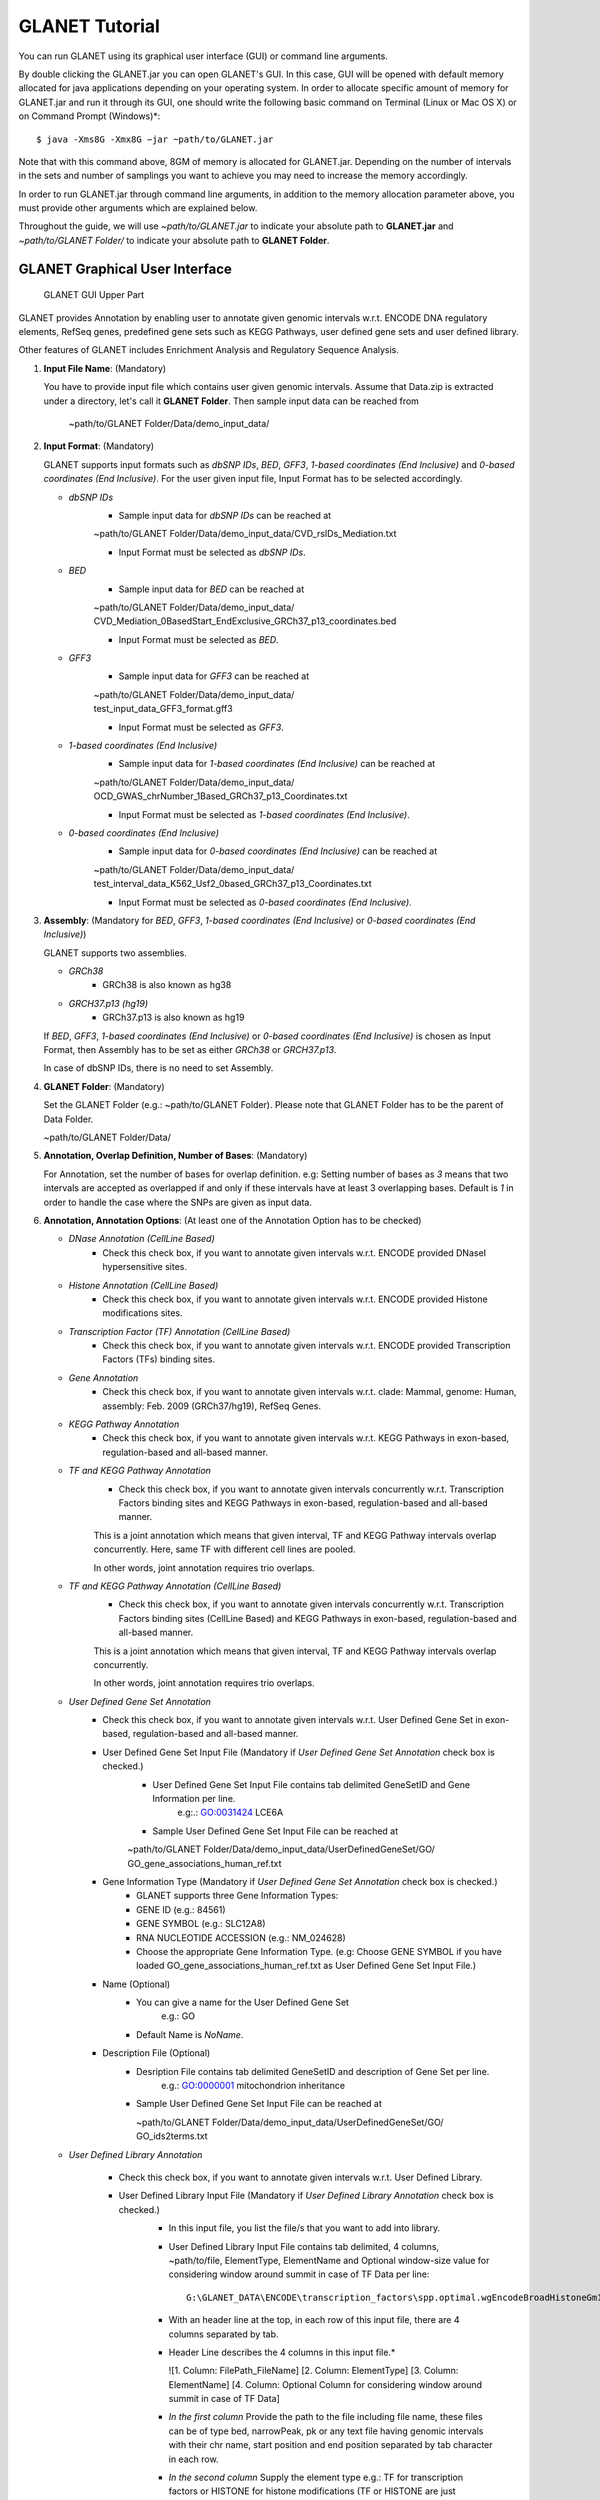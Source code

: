 ===============
GLANET Tutorial
===============

.. GLANET includes both graphical user interface (GUI) and command-line interface.
You can run GLANET using its graphical user interface (GUI) or command line arguments.

By double clicking the GLANET.jar you can open GLANET's GUI. In this case, GUI will be opened with default memory allocated for java applications depending on your operating system.
In order to allocate specific amount of memory for GLANET.jar and run it through its GUI, one should write the following basic command on Terminal (Linux or Mac OS X) or on Command Prompt (Windows)\*::

	$ java -Xms8G -Xmx8G −jar ~path/to/GLANET.jar

Note that with this command above, 8GM of memory is allocated for GLANET.jar. Depending on the number of intervals in the sets and number of samplings you want to achieve you may need to increase the memory accordingly.

In order to run GLANET.jar through command line arguments, in addition to the memory allocation parameter above, you must provide other arguments which are explained below.

Throughout the guide, we will use *~path/to/GLANET.jar* to indicate your absolute path to **GLANET.jar** and *~path/to/GLANET Folder/* to indicate your absolute path to **GLANET Folder**.

-------------------------------
GLANET Graphical User Interface
-------------------------------

.. figure:: ../images/GLANET_upper.png
   :alt: GLANET_GUI_UpperPart

   GLANET GUI Upper Part


GLANET provides Annotation by enabling user to annotate given genomic intervals w.r.t. ENCODE DNA regulatory elements, RefSeq genes,
predefined gene sets such as KEGG Pathways, user defined gene sets and user defined library.

Other features of GLANET includes Enrichment Analysis and Regulatory Sequence Analysis.

1)	**Input File Name**: (Mandatory)

	You have to provide input file which contains user given genomic intervals.
	Assume that Data.zip is extracted under a directory, let's call it **GLANET Folder**.
	Then sample input data can be reached from 

			   | ~path/to/GLANET Folder/Data/demo_input_data/

2)	**Input Format**: (Mandatory)

	GLANET supports input formats such as *dbSNP IDs*, *BED*, *GFF3*, *1-based coordinates (End Inclusive)* and *0-based coordinates (End Inclusive)*.
	For the user given input file, Input Format has to be selected accordingly.

	* *dbSNP IDs*
		-  Sample input data for *dbSNP IDs* can be reached at
		| ~path/to/GLANET Folder/Data/demo_input_data/CVD_rsIDs_Mediation.txt
		-  Input Format must be selected as *dbSNP IDs*.

	* *BED*
		-  Sample input data for *BED* can be reached at
		| ~path/to/GLANET Folder/Data/demo_input_data/
		| CVD_Mediation_0BasedStart_EndExclusive_GRCh37_p13_coordinates.bed
		-  Input Format must be selected as *BED*.

	* *GFF3*
		-  Sample input data for *GFF3* can be reached at
		| ~path/to/GLANET Folder/Data/demo_input_data/
		| test_input_data_GFF3_format.gff3
		-  Input Format must be selected as *GFF3*.

	* *1-based coordinates (End Inclusive)*
		-  Sample input data for *1-based coordinates (End Inclusive)* can be reached at
		| ~path/to/GLANET Folder/Data/demo_input_data/
		| OCD_GWAS_chrNumber_1Based_GRCh37_p13_Coordinates.txt
		-  Input Format must be selected as *1-based coordinates (End Inclusive)*.

	* *0-based coordinates (End Inclusive)*
		-  Sample input data for *0-based coordinates (End Inclusive)* can be reached at
		| ~path/to/GLANET Folder/Data/demo_input_data/
		| test_interval_data_K562_Usf2_0based_GRCh37_p13_Coordinates.txt
		-  Input Format must be selected as *0-based coordinates (End Inclusive)*.



3)	**Assembly**: (Mandatory for *BED*, *GFF3*, *1-based coordinates (End Inclusive)* or *0-based coordinates (End Inclusive)*)

	GLANET supports two assemblies.

	* *GRCh38*
		-  GRCh38 is also known as hg38
	* *GRCH37.p13 (hg19)*
		-  GRCh37.p13 is also known as hg19

	If *BED*, *GFF3*, *1-based coordinates (End Inclusive)* or *0-based coordinates (End Inclusive)* is chosen as Input Format, then Assembly has to be set as either *GRCh38* or *GRCH37.p13*.
	
	In case of dbSNP IDs, there is no need to set Assembly.

4)	**GLANET Folder**: (Mandatory)

	Set the GLANET Folder (e.g.:  ~path/to/GLANET Folder).
	Please note that GLANET Folder has to be the parent of Data Folder.

	| ~path/to/GLANET Folder/Data/

	
5)	**Annotation, Overlap Definition, Number of Bases**: (Mandatory)

	For Annotation, set the number of bases for overlap definition.
	e.g: Setting number of bases as *3* means that two intervals are accepted as overlapped if and only if these intervals have at least 3 overlapping bases.
	Default is *1* in order to handle the case where the SNPs are given as input data.

6) 	**Annotation, Annotation Options**: (At least one of the Annotation Option has to be checked)

	* *DNase Annotation (CellLine Based)*
		-  Check this check box, if you want to annotate given intervals w.r.t. ENCODE provided DNaseI hypersensitive sites.

	* *Histone Annotation (CellLine Based)*
		-  Check this check box, if you want to annotate given intervals w.r.t. ENCODE provided Histone modifications sites.

	* *Transcription Factor (TF) Annotation (CellLine Based)*
		-  Check this check box, if you want to annotate given intervals w.r.t. ENCODE provided Transcription Factors (TFs) binding sites.
		
	* *Gene Annotation* 
		-  Check this check box, if you want to annotate given intervals w.r.t. clade: Mammal, genome: Human, assembly: Feb. 2009 (GRCh37/hg19), RefSeq Genes.

	* *KEGG Pathway Annotation*
		-  Check this check box, if you want to annotate given intervals w.r.t. KEGG Pathways in exon-based, regulation-based and all-based manner.

	* *TF and KEGG Pathway Annotation*
		-  Check this check box, if you want to annotate given intervals concurrently w.r.t. Transcription Factors binding sites and KEGG Pathways in exon-based, regulation-based and all-based manner.
		This is a joint annotation which means that given interval, TF  and KEGG Pathway intervals overlap concurrently.
		Here, same TF with different cell lines are pooled.
		
		In other words, joint annotation requires trio overlaps.

	* *TF and KEGG Pathway Annotation (CellLine Based)*
		-  Check this check box, if you want to annotate given intervals concurrently w.r.t. Transcription Factors binding sites (CellLine Based) and KEGG Pathways in exon-based, regulation-based and all-based manner.
		This is a joint annotation which means that given interval, TF and KEGG Pathway intervals overlap concurrently.
	
		In other words, joint annotation requires trio overlaps.
		
	* *User Defined Gene Set Annotation*
		-  Check this check box, if you want to annotate given intervals w.r.t. User Defined Gene Set in exon-based, regulation-based and all-based manner.

		-  User Defined Gene Set Input File (Mandatory if *User Defined Gene Set Annotation* check box is checked.)
			-  User Defined Gene Set Input File contains tab delimited GeneSetID and Gene Information per line.
				| e.g:.: GO:0031424	LCE6A
				
			-  Sample User Defined Gene Set Input File can be reached at
			
			| ~path/to/GLANET Folder/Data/demo_input_data/UserDefinedGeneSet/GO/
			| GO_gene_associations_human_ref.txt

		-  Gene Information Type (Mandatory if *User Defined Gene Set Annotation* check box is checked.)
		   	-  GLANET supports three Gene Information Types:
		   	-  GENE ID (e.g.: 84561)
		   	-  GENE SYMBOL (e.g.: SLC12A8)
		   	-  RNA NUCLEOTIDE ACCESSION (e.g.: NM_024628)
			-  Choose the appropriate Gene Information Type. (e.g: Choose GENE SYMBOL if you have loaded GO_gene_associations_human_ref.txt as User Defined Gene Set Input File.)

		-  Name (Optional)
			-  You can give a name for the User Defined Gene Set
				| e.g.: GO
			-  Default Name is *NoName*.

		-  Description File (Optional)
			-  Desription File contains tab delimited GeneSetID and description of Gene Set per line.
				| e.g.: GO:0000001	mitochondrion inheritance
			
			-  Sample User Defined Gene Set Input File can be reached at
			
			   | ~path/to/GLANET Folder/Data/demo_input_data/UserDefinedGeneSet/GO/
			   | GO_ids2terms.txt


	* *User Defined Library Annotation*
	
		-  Check this check box, if you want to annotate given intervals w.r.t. User Defined Library.

		-  User Defined Library Input File (Mandatory if *User Defined Library Annotation* check box is checked.)
			-	In this input file, you list the file/s that you want to add into library. 
			- 	User Defined Library Input File contains tab delimited, 4 columns, ~path/to/file, ElementType, ElementName and Optional window-size value for considering window around summit in case of TF Data per line::

					G:\GLANET_DATA\ENCODE\transcription_factors\spp.optimal.wgEncodeBroadHistoneGm12878CtcfStdAlnRep0_VS_wgEncodeBroadHistoneGm12878ControlStdAlnRep0.narrowPeak	TF	CTCF_GM12878
			
			-	With an header line at the top, in each row of this input file, there are 4 columns separated by tab.
	
			-	Header Line describes the 4 columns in this input file.*
	
				|	![1. Column: FilePath_FileName]	[2. Column: ElementType]	[3. Column: ElementName]	[4. Column: Optional Column for considering window around summit in case of TF Data]

	
			-	*In the first column*
				Provide the path to the file including file name, these files can be of type bed, narrowPeak, pk or any text file having genomic intervals with their chr name, start position and end position separated by tab character in each row.
	
			-	*In the second column*
				Supply the element type e.g.: TF for transcription factors or HISTONE for histone modifications (TF or HISTONE are just examples, you name it),  
	
			-	*In the third column*
				Provide the specific name of this element in each file. Important point is that each file must consist of same element's genomic intervals. e.g.: CTCF_GM12878, H3K27ME3_GM12878.
	
			-	*In the fourth column*
				Provide this column for just considering window around summit in bps for narrowPeak files. Fourth column is optional.
			
			-	Sample User Defined Library Input File can be reached at
				
				| ~path/to/GLANET Folder/Data/demo_input_data/UserDefinedLibrary/
				| UserDefinedLibraryInputFile.txt
				
			-	The files referred in **UserDefinedLibraryInputFile.txt** are provided under
			
			   | ~path/to/GLANET Folder/Data/demo_input_data/UserDefinedLibrary/
			   | TranscriptionFactors/

			-	Please note that all the files that will be used in User Defined Library Annotation have to reside on your local machine.
			-	Sample files are provided under ~path/to/GLANET Folder/Data/demo_input_data/UserDefinedLibrary/TranscriptionFactors directory.
			-	Please update the absolute path of these files accordingly in UserDefinedLibraryInputFile.txt.
			-	Please change the **~path/to/file** column in **UserDefinedLibraryInputFile.txt** accordingly::

					G:\GLANET_DATA\ENCODE\transcription_factors\spp.optimal.wgEncodeBroadHistoneGm12878CtcfStdAlnRep0_VS_wgEncodeBroadHistoneGm12878ControlStdAlnRep0.narrowPeak	
				
				
		-  User Defined Library Data Format (Mandatory if *User Defined Library Annotation* check box is checked.)
		   Important point is that all the file/s listed in User Defined Library Input File must have same data format.
		   GLANET supports four Data Formats:
			
		   	-  0-based coordinates (End Exclusive)
		   	-  0-based coordinates (End Inclusive)
		   	-  1-based coordinates (End Exclusive)
		   	-  1-based coordinates (End Inclusive)
		   	
			Choose the appropriate the Data Format. 
			Choose 0-based coordinates (End Exclusive) if you have selected 

				| ~path/to/GLANET Folder/Data/demo_input_data/UserDefinedLibrary/
				| UserDefinedLibraryInputFile.txt

			as User Defined Library Input File.
			
			Choose 0-based coordinates (End Exclusive) for bed, narrowPeak and pk files.
			
.. figure:: ../images/GLANET_lower.png
   :alt: GLANET_GUI_LowerPart

   GLANET GUI Lower Part

7)	**Enrichment**: (Optional)

	* *Perform Enrichment*
		-  Check *Perform Enrichment* check box if you want to achieve Enrichment Analysis.
		   GLANET will accomplish Enrichment Analysis for the element types checked in Annotation Options.
        
		-  Perform Enrichment With Z-Scores (Default) 
		-  Perform Enrichment Without Z-Scores 
		 
		-  GLANET can be run with **with z-score** and **without z-score** modes. These two modes lead to different memory consumptions.
		-  When the **with z-score** calculation is requested, GLANET keeps test statistic calculated for each of the **B** random sampling and for each element **N** in the memory. 
		   Accumulation of test statistics is accomplished for each chromosome one at a time and therefore does not require  storing interval trees of all chromosomes in the memory concurrently.  
		   In this setting, memory consumption is **O(M + B*N)**, where **B** is the number of total samplings, **N** is the number of genomic elements being tested and **M** is the size of one interval tree constructed for each chromosome. 
		-  Running GLANET **without z-score** calculates the test statistic for each sampling and requires storing the interval trees for all chromosomes at the same time. 
		   Then, **without z-score** checks whether each sampling has test statistic greater than or equal to original (observed) test statistic. 
		   If yes, it increments the number of such samplings by one. As a result, although **without z-score** calculation increases memory consumption by requiring all of the interval trees for all chromosomes in memory at the same time, 
		   it decreases the memory consumption by not keeping test statistics for  each sampling for each element but just the number of samplings (that have test statistic greater than or equal to the original test statistic) per element. 
		   Thus, its memory consumption is proportional to **O(P+N)**, where **P** is the size of total number of interval trees. 
		-  This trade-off between running GLANET in **with z-score** mode or in **without z-score** mode can be solved by considering the number of total samplings **B** times number of elements **N** being analysed.  
		   When **B*N** is in hundreds of thousands, running GLANET with **with z-score** option could be too memory consuming; therefore, we recommend using **without z-score** option.		 
		
	* *Generate Random Data Mode*
		-  With GC and Mappability (default)
		-  Without GC and Mappability

	Choose the *Generate Random Data Mode* which can be either *With GC and Mappability* or *Without GC and Mappability*.
	Default is *With GC and Mappability*.

	* *Multiple Testing*
		-  Benjamini Hochberg FDR (Default)
		-  Bonferroni Correction

    Select the *Multiple Testing* procedure which can be either *Bonferroni Correction* or *Benjamini Hochberg FDR*.
	In fact, GLANET performs both of the Multiple Testing procedures but results are sorted w.r.t. the selected Multiple Testing procedure.
	Default is *Benjamini Hochberg FDR*.

	* *False Discovery Rate (FDR)*
		-  Default *False Discovery Rate (FDR)* is 0.05.

	* *Bonferroni Correction Significance Level*
		-  Default *Bonferroni Correction Significance Level* is 0.05.

	* *Number of Samplings*
		-  Choose the *number of samplings* among 5000, 10000, 50000 and 100000 choices.
		-  Start with smaller number of samplings, and increase number of samplings depending on your computer's performance.


	* *Number of samplings In Each Run*
		-  Choose the *number of samplings* in each run among 1000, 5000 and 10000 choices.
	e.g.: Do not forget that increasing the number of runs increases the GLANET execution time.
		-  	If your system performance is high in terms of CPU and RAM, prefer minimum number of runs.
		-  	You may have 10000 samplings, by achieving 10000 samplings in each run, which makes 10000/10000 = 1 run at total.
		-  	Or you may have 10000 samplings, by achieving 1000 samplings in each run, which makes 10000/1000 = 10 runs at total.

8)	**Regulatory Sequence Analysis**: (Optional)

		-  Please note that Regulatory Sequence Analysis is enabled if you have checked at least one of the following Annotation Options such as *TF*, *TF and KEGG Pathway* or *TF and KEGG Pathway (CellLine based)*.
		-  If you want to perform Regulatory Sequence Analysis, you must check the Regulatory Sequence Analysis using RSAT check box.
		-  	Regulatory Sequence Analysis requires *Annotation Output* drop down box selected as *Write Overlaps, Each One In Separate File (Element Based)* or *Write Overlaps, All In One File (Element Type Based)*.
		-  	Please notice that Regulatory Sequence Analysis is carried out for all of the annotated Transcription Factors.
		-  	Regulatory Sequence Analysis makes use of RSAT web services.

9)	**Job Name**: (Optional)

		-  	Please give a job name, then a directory named with this job name will be created under **~path/to/GLANET Folder/Output/JobName/**
		-  	Choose shorter job name so that all the sub folders to be created under **~path/to/GLANET Folder/Output/JobName/** directory will not exceed the allowable length.
		-  	Default is Job Name is  *NoName*.
	
**Log File**:
	
	GLANET run from GUI (by double clicking the GLANET.jar) will be logged in a log file. Log file will be saved under the same directory where the GLANET.jar resides.


--------------------------------------------------------
GLANET Command-Line Interface and Command-Line Arguments
--------------------------------------------------------

In the following table, command-line arguments and their prerequisite arguments, if any, are specified. 
A command-line argument is required if and only if its precondition argument(s) is specified.
You must set at most one parameter per argument. 
For example, if you set both -f0 and -fbed parameters for *Input File Format* argument, then the program will terminate by giving an error message. 
Details of the command-line arguments with sample runs are specified below. 
Note that parameter "-c" indicates that GLANET will run in command-line mode, not with GUI.

+-------------------------+---------------+-------------------+--------------+----------------------+
| Description             | Parameter     | Optional/Required | Precondition | Default Parameter    |
+=========================+===============+===================+==============+======================+
| Command-line            | `-c`_         |  Optional         | None         | None                 |
+-------------------------+---------------+-------------------+--------------+----------------------+
| Input File Name         | `-i`_         |  Required         | `-c`_        | None ("path/to/file")|
+-------------------------+---------------+-------------------+--------------+----------------------+
| Assembly                | `-grch37`_    |  Required         | `-c`_        | `-grch37`_           |
|                         +---------------+                   |              |                      |
|                         | `-grch38`_    |                   |              |                      |
+-------------------------+---------------+-------------------+--------------+----------------------+
| GLANET Folder           | `-g`_         |  Required         | `-c`_        | None ("path/to/file")|
+-------------------------+---------------+-------------------+--------------+----------------------+
| Output Folder           | `-o`_         |  Optional         | `-c`_        | GlanetFolder/Output/ |
+-------------------------+---------------+-------------------+--------------+----------------------+
| Input File Format       | `-f1`_        |  Required         | `-c`_        | `-fbed`_             |
|                         +---------------+                   |              |                      |
|                         | `-f0`_        |                   |              |                      |
|                         +---------------+                   |              |                      |
|                         | `-fbed`_      |                   |              |                      |
|                         +---------------+                   |              |                      |
|                         | `-fgff`_      |                   |              |                      |
|                         +---------------+                   |              |                      |
|                         | `-fdbsnp`_    |                   |              |                      |
+-------------------------+---------------+-------------------+--------------+----------------------+
| Association Measure     | `-noob`_      |  Required         | `-c`_        | `-noob`_             |
| Type                    +---------------+-------------------+--------------+----------------------+
|                         | `-eoo`_       |  Required         | `-c`_        | `-noob`_             |
+-------------------------+---------------+-------------------+--------------+----------------------+
| Number of Bases         | `-nb`_        |  Required         | `-eoo`_      | 1 (Integer)          |
+-------------------------+---------------+-------------------+--------------+----------------------+
| Annotation              | `-dnase`_     |  Optional         | `-c`_        | None                 |
|                         +---------------+-------------------+--------------+----------------------+
|                         | `-histone`_   |  Optional         | `-c`_        | None                 |
|                         +---------------+-------------------+--------------+----------------------+
|                         | `-tf`_        |  Optional         | `-c`_        | None                 |
|                         +---------------+-------------------+--------------+----------------------+
|                         | `-gene`_      |  Optional         | `-c`_        | None                 |
|                         +---------------+-------------------+--------------+----------------------+
|                         | `-kegg`_      |  Optional         | `-c`_        | None                 |
|                         +---------------+-------------------+--------------+----------------------+
|                         | `-tfkegg`_    |  Optional         | `-c`_        | None                 |
|                         +---------------+-------------------+--------------+----------------------+
|                         | `-tfcellkegg`_|  Optional         | `-c`_        | None                 |
|                         +---------------+-------------------+--------------+----------------------+
|                         | `-udgs`_      |  Optional         | `-c`_        | None                 |
|                         +---------------+-------------------+--------------+----------------------+
|                         | `-udl`_       |  Optional         | `-c`_        | None                 |
|                         +---------------+-------------------+--------------+----------------------+
|                         | `-udgsinput`_ |  Required         | `-udgs`_     | None ("path/to/file")|
|                         +---------------+-------------------+--------------+----------------------+
|                         | `-geneid`_    |  Required         | `-udgs`_     | `-genesym`_          |
|                         +---------------+                   |              |                      |
|                         | `-genesym`_   |                   |              |                      |
|                         +---------------+                   |              |                      |
|                         | `-generna`_   |                   |              |                      |
|                         +---------------+-------------------+--------------+----------------------+
|                         | `-udgsname`_  |  Optional         | `-udgs`_     | "NoName" (String)    |
|                         +---------------+-------------------+--------------+----------------------+
|                         | `-udgsdfile`_ |  Optional         | `-udgs`_     | None ("path/to/file")|
|                         +---------------+-------------------+--------------+----------------------+
|                         | `-udlinput`_  |  Required         | `-udl`_      | None ("path/to/file")|
|                         +---------------+-------------------+--------------+----------------------+
|                         | `-udldf0exc`_ |  Required         | `-udl`_      | `-udldf0exc`_        |
|                         +---------------+                   |              |                      |
|                         | `-udldf0inc`_ |                   |              |                      |
|                         +---------------+                   |              |                      |
|                         | `-udldf1exc`_ |                   |              |                      |
|                         +---------------+                   |              |                      |
|                         | `-udldf1inc`_ |                   |              |                      |
|                         +---------------+-------------------+--------------+----------------------+
|                         | `-aos`_       |  Required         | `-c`_        | `-aos`_              |
|                         +---------------+                   |              |                      |
|                         | `-aoo`_       |                   |              |                      |
|                         +---------------+                   |              |                      |
|                         | `-aon`_       |                   |              |                      |
+-------------------------+---------------+-------------------+--------------+----------------------+
| Enrichment              | `-e`_         |  Optional         |`-dnase`_ or  | None                 |
|                         |               |                   +--------------+                      |
|                         |               |                   |`-tf`_ or     |                      |
|                         |               |                   +--------------+                      |
|                         |               |                   |`-histone`_ or|                      |
|                         |               |                   +--------------+                      |
|                         |               |                   |`-gene`_ or   |                      |
|                         |               |                   +--------------+                      |
|                         |               |                   |`-kegg`_ or   |                      |
|                         |               |                   +--------------+                      |
|                         |               |                   |`-tfkegg`_ or |                      |
|                         |               |                   +--------------+                      |
|                         |               |                   |`-udgs`_ or   |                      |
|                         |               |                   +--------------+                      |
|                         |               |                   |`-udl`_ or    |                      |
|                         |               |                   +--------------+                      |
|                         |               |                   |`-tfcellkegg`_|                      |
|                         +---------------+-------------------+--------------+----------------------+
|                         | `-wzs`_       |  Required         | `-e`_        | `-wzs`_              |
|                         +---------------+                   |              |                      |
|                         | `-wozs`_      |                   |              |                      |
|                         +---------------+-------------------+--------------+----------------------+
|                         | `-wgcm`_      |  Required         | `-e`_        | `-wgcm`_             |
|                         +---------------+                   |              |                      |
|                         | `-wogcm`_     |                   |              |                      |
|                         +---------------+-------------------+--------------+----------------------+
|                         | `-wif`_       |  Required         | `-e`_        | `-woif`_             |
|                         +---------------+                   |              |                      |
|                         | `-woif`_      |                   |              |                      |
|                         +---------------+-------------------+--------------+----------------------+
|                         | `-bh`_        |  Required         | `-e`_        | `-bh`_               |
|                         +---------------+                   |              |                      |
|                         | `-bonf`_      |                   |              |                      |
|                         +---------------+-------------------+--------------+----------------------+
|                         | `-fdr`_       |  Required         | `-e`_        | 0.05 (Float)         |
|                         +---------------+-------------------+--------------+----------------------+
|                         | `-sl`_        |  Required         | `-e`_        | 0.05 (Float)         |
|                         +---------------+-------------------+--------------+----------------------+
|                         | `-s`_         |  Required         | `-e`_        | 10000 (Integer)      |
|                         +---------------+-------------------+--------------+----------------------+
|                         | `-se`_        |  Required         | `-e`_        | 5000 (Integer)       |
+-------------------------+---------------+-------------------+--------------+----------------------+
| RSA                     | `-rsa`_       |  Optional         |`-tf`_ or     | None                 |
|                         |               |                   +--------------+                      |
|                         |               |                   |`-tfkegg`_ or |                      |
|                         |               |                   +--------------+                      |
|                         |               |                   |`-tfcellkegg`_|                      |
+-------------------------+---------------+-------------------+--------------+----------------------+
| Job Name                | `-j`_         |  Optional         | `-c`_        | "NoName" (String)    |
+-------------------------+---------------+-------------------+--------------+----------------------+
| Number of Threads       | `-t`_         |  Optional         | `-c`_        | 80% of all processors|
+-------------------------+---------------+-------------------+--------------+----------------------+
| Log File                | `-l`_         |  Optional         |              | `-nl`_               |
|                         +---------------+                   |              |                      |
|                         | `-nl`_        |                   |              |                      |
+-------------------------+---------------+-------------------+--------------+----------------------+


------------------------------------
Command-Line Parameters Descriptions
------------------------------------

There are several parameters that are either required or optional to make GLANET run in Terminal or in Command Prompt. 
Whether a parameter is required or not will be specified as we describe it. 
The order of parameters is not fixed. One may set the parameters in any order. 
Some parameters may require some other parameters to be set as preconditions, which will also be indicated. 
You can see the preconditions of a parameter as shown in `GLANET Command-Line Interface and Command-Line Arguments`_

-c
^^

To enable GLANET to run in Terminal or Command Prompt, it must be indicated with :option:`-c` option. If there is no such option specified, program will run with its graphical user interface.

-i
^^

**Required** if :option:`-c` is set. Absolute input file location must be specified just after :option:`-i` option.

.. Unless the correct path location is specified after :option:`-i`, the program may run unexpectedly. You are responsible to indicate the correct path to the input file.

-grch37
^^^^^^^

**Required** if :option:`-c` is set. This option specifies assembly of input data as GRCh37.p13. If you do not set anything, :option:`-grch37` is set as default.

-grch38
^^^^^^^

**Required** if :option:`-c` is set. This option specifies assembly of the input data as GRCh38. If you do not set anything, :option:`-grch37` is set as default.

-g
^^

**Required** if :option:`-c` is set. Glanet folder location must be specified just after writing :option:`-g`.
Do not forget that GLANET folder must have the Data folder as its sub folder.

-o
^^

Specifies the output folder where the results will be written under. The folder location must be specified after :option:`-o`. If the folder does not exists, GLANET creates one.

-f1
^^^

**Required** if :option:`-c` is set. One of the input data format options ( :option:`-f1`, :option:`-f0`, :option:`-fbed`, :option:`-fgff`, :option:`-fdbsnp`) must be specified. 
This option specifies that input file contains 1-based coordinates (End Inclusive) per line.

-f0
^^^

**Required** if :option:`-c` is set. This option specifies that input file contains 0-based coordinates (End Inclusive) per line. See also `-f1`_.

-fbed
^^^^^

**Required** if :option:`-c` is set. This option specifies that input file format is BED. See also `-f1`_.

-fgff
^^^^^

**Required** if :option:`-c` is set. This option specifies that input file format is GFF3. See also `-f1`_.

-fdbsnp
^^^^^^^

**Required** if :option:`-c` is set. This option specifies that input file contains dbSNP IDs per line. See also `-f1`_.

-noob
^^^^^
**Required** if :option:`-c` is set. This option specifies that association measure type is Number of Overlapping Bases, it can be 0 or more. See also `-eoo`_.

-eoo
^^^^
**Required** if :option:`-c` is set. This option specifies that association measure type is Existence of Overlap, it is either 0 or 1. See also `-noob`_.

-nb
^^^
**Required** if :option:`-eoo` is set. This option sets the number of bases that must overlap in order to accept two intervals as overlapping intervals. A positive integer value must be specified as the parameter. If you do not set anything, default option is :option:`-nb 1`.

-dnase
^^^^^^

This option enables DNase Hypersensitive Sites (Cell Line Based) annotation.

-histone
^^^^^^^^

This option enables Histone Modifications Sites (Cell Line Based) annotation.

-gene
^^^^^

This option enables clade: Mammal, genome: Human, assembly: Feb. 2009 (GRCh37/hg19),  RefSeq Genes annotation.


-tf
^^^

This option enables Transcription Factors Binding Sites (Cell Line Based) annotation.

-kegg
^^^^^

This option enables KEGG Pathway annotation.

-tfkegg
^^^^^^^

This option enables joint Transcription Factor Binding Sites and KEGG Pathway annotation.

-tfcellkegg
^^^^^^^^^^^^

This option enables joint Transcription Factor Binding Sites (Cell Line Based) and KEGG Pathway annotation.

-udgs
^^^^^

This option enables user defined gene set annotation.

-udgsinput
^^^^^^^^^^

**Required** if :option:`-udgs` is set. This option specifies user defined gene set input file. 
Absolute input file location must be specified as the parameter.

-genesym
^^^^^^^^

**Required** if :option:`-udgs` is set. This option specifies gene information type as "Gene Symbol". 
One of the gene information type (:option:`-geneid`, :option:`-genesym`, :option:`-generna`) must be specified. 
If you do not set any of these options, default option is :option:`-genesym`


-geneid
^^^^^^^

**Required** if :option:`-udgs` is set. This option specifies gene information type as "Gene Id". See also `-genesym`_.

-generna
^^^^^^^^

**Required** if :option:`-udgs` is set. This option specifies gene information type as "RNA Nucleotide Accession". See also `-genesym`_.

-udgsname
^^^^^^^^^

This option gives a name for the user defined gene set.

-udgsdfile
^^^^^^^^^^

This option specifies the user defined gene set description file location. 
Absolute file location must be specified as the parameter.

-udl
^^^^

This option enables User Defined Library Annotation.

-udlinput
^^^^^^^^^

**Required** if :option:`-udl` is set. This option specifies User Defined Library Input File. 
Absolute input file location must be specified as the parameter.

-udldf0exc
^^^^^^^^^^

**Required** if :option:`-udl` is set. 
This option specifies User Defined Library Data Format as "0-based coordinates (End exclusive)". 
One of the data format (:option:`-udldf0exc`, :option:`-udldf0inc`, :option:`-udldf1exc`, :option:`-udldf1inc`) must be specified. 
If you do not set any of these options, default option is :option:`-udldf0exc`

-udldf0inc
^^^^^^^^^^

**Required** if :option:`-udl` is set.
This option specifies User Defined Library Data Format as "0-based coordinates (End inclusive)". See also `-udldf0inc`_.

-udldf1exc
^^^^^^^^^^

**Required** if :option:`-udl` is set.
This option specifies User Defined Library Data Format as "1-based coordinates (End exclusive)". See also `-udldf0inc`_.

-udldf1inc
^^^^^^^^^^

**Required** if :option:`-udl` is set.
This option specifies User Defined Library Data Format as "1-based coordinates (End inclusive)". See also `-udldf0inc`_.

-aos
^^^^
If this option is specified, GLANET outputs annotation results in element based separate files. See also `-aoo`_.

-aoo
^^^^
If this option is specified, GLANET outputs annotation results for all elements of the same element type in one file. See also `-aos`_.

-aon
^^^^
If this option is specified, GLANET does not output annotation results at all.

-e
^^

If this option is specified, GLANET performs enrichment. 
Enrichment operation requires at least one annotation option (:option:`-dnase`, :option:`-histone`, :option:`-tf`, :option:`-kegg`, :option:`-tfkegg`, :option:`-tfcellkegg`, :option:`-udgs`, :option:`-udl`) to be set.

-wzs
^^^^
If this option is specified, GLANET performs enrichment with z-scores.

-wozs
^^^^^
If this option is specified, GLANET performs enrichment without z-scores.
:option:`-wozs` is only available for :option:`-eoo`.


-wgcm
^^^^^

**Required** if :option:`-e` is set. 
This option generates random data with GC and Mapability. 
You must either set :option:`-wgcm` or :option:`-wogcm` to specify generating random data mode. 
If you do not set anything, default option is :option:`-wgcm`.

-wogcm
^^^^^^

**Required** if :option:`-e` is set. 
This option generates random data without GC and Mapability.
See also `-wgcm`_.

-wif
^^^^
If this option is specified, GLANET performs random interval generation using random interval selected from corresponding isochore family pool.
If you do not set anything, default option is :option:`-woif`.
See also `-woif`_.

-woif
^^^^^
If this option is specified, GLANET performs random interval generation without isochore family pool.
If you do not set anything, default option is :option:`-woif`.
See also `-wif`_.

-bh
^^^

**Required** if :option:`-e` is set. 
This option sets Multiple Testing correction as "Benjamini-Hochberg FDR". 
You must either set :option:`-bh` or :option:`-bonf` to specify multiple testing correction option. 
If you do not set anything, default option is :option:`-bh`.

-bonf
^^^^^

**Required** if :option:`-e` is set. 
This option sets Multiple Testing correction as "Bonferroni Correction". 
See also `-bh`_.

-fdr
^^^^

**Required** if :option:`-e` is set. 
This option followed by a float value sets False Discovery Rate for Benjamini-Hochberg multiple testing. 
Default option is :option:`-fdr 0.05`.

-sl
^^^

**Required** if :option:`-e` is set. 
This option followed by a float value sets Significance Level for Bonferroni Correction multiple testing. 
Default option is :option:`-sl 0.05`.

-s
^^

**Required** if :option:`-e` is set. 
This option followed by an integer value sets the total number of samplings in Enrichment. 
Default option is :option:`-s 10000`.

-se
^^^

**Required** if :option:`-e` is set. 
This option followed by an integer value sets number of samplings in each run. 
Default option is :option:`-se 5000`.

-rsa
^^^^

If this option is set, GLANET performs Regulatory Sequence Analysis using RSAT. 
:option:`-rsa` requires that given intervals consist of SNPs and at least one of the following annotations to be set (:option:`-tf`, :option:`-tfkegg` :option:`-tfcellkegg`) as preconditions. 
:option:`-rsa` requires :option:`-aos` or :option:`-aoo` selected as GLANET annotation results output option.
Otherwise Regulatory Sequence Analysis is not performed. 

-j
^^

It sets Job Name that GLANET is about to perform. 
It creates an output folder with the specified Job Name. 
Results will be collected under this folder. 
Job Name must be specified as the parameter. 
If you do not set anything, default option is :option:`-j NoName`.

-t
^^

This option followed by an integer value sets the number of threads allocated for the GLANET run. If the option is not specified, the default value is the 80% of the all processors available in the system. If the number of threads specified exceeds the maximum available threads in your system, maximum available threads will be used.

-l
^^

If this option is set, GLANET Run is written to a log file. Log file will be saved under the directory where the GLANET command-line run is achieved.

-nl
^^^

If this option is set, GLANET Run is not written to a log file.

-------------------------------------------------------------
GLANET Annotation and Enrichment for OCD GWAS SNPs Sample Run
-------------------------------------------------------------
**GLANET Command Line Arguments**::

	$ java -Xms8G -Xmx8G −jar "path/to/GLANET.jar" -c -g "path/to/GLANET Folder/" -i "path/to/GLANET Folder/Data/demo_input_data/OCD_GWAS_chrNumber_1Based_GRCh37_p13_Coordinates.txt" -f1 -dnase -histone -tf -tfkegg -e -s 10000  -se 10000 -l -j "SampleOCDGWASSNPs"

------------------------------------------------------------
GLANET Annotation and Enrichment for srf.hg19.bed Sample Run
------------------------------------------------------------

**GLANET Command Line Arguments**::

	$ java -Xms8G -Xmx8G −jar "path/to/GLANET.jar" -c -g "path/to/GLANET Folder/" -i "path/to/GLANET Folder/Data/demo_input_data/GAT_Comparison_Data/srf.hg19.bed" -fbed -tf -e -s 10000 -se 10000 -l -j "SampleSRF"
		
----------------------------------------------------------------
GLANET Regulatory Sequence Analysis for OCD GWAS SNPs Sample Run
----------------------------------------------------------------

**GLANET Command Line Arguments**::

	$ java -Xms8G -Xmx8G −jar "path/to/GLANET.jar" -c -g "path/to/GLANET Folder/" -i "path/to/GLANET Folder/Data/demo_input_data/OCD_GWAS_SIGNIFICANT_SNP_RSIDs.txt" -fdbsnp -tf -rsa  -l -j "SampleRSA"
	
--------------------------------------
GLANET User Defined Library Sample Run
--------------------------------------

**You can add your own library for annotation and enrichment analysis.**

**In order to make a demo for User Defined Library Feature of GLANET using GUI:**

	1. Load *OCD_GWAS_chrNumber_1Based_GRCh37_p13_Coordinates.txt* under ~path/to/GLANET Folder/Data/demo_input_data/ as Input File Name.
	
	2. Choose *1-based coordinates (End Inclusive)* as Input Format.
	
	3. Set GLANET Folder (*~path/to/GLANET Folder/*) where GLANET Folder must be parent directory of Data directory.

	4. Set Output Folder as you wish.
	
	5. Check *User Defined Library Annotation* check box in the User Defined Library panel.
	
	6. Load *UserDefinedLibraryInputFile.txt* under  *~path/to/GLANET Folder/Data/demo_input_data/UserDefinedLibrary/* as User Defined Library Input File.
	
	7. Choose *0-based coordinates (End Exclusive)* as User Defined Library Data Format.

	8. Check *Perform Enrichment* Check Box.
	
	9. Provide a *Job Name* as you wish.
	
	10. Leave the other options set as default.
	
	11. Then click on Run button.

	
.. figure:: ../images/UserDefinedLibrary_DataFormat.png
   :alt:  GLANET User Defined Library

   GLANET User Defined Library
   

**In order to make a demo for User Defined Library Feature of GLANET using Command Line Arguments**::

	$ java -Xms16G -Xmx16G -jar "path/to/GLANET.jar" -c -g "path/to/GLANET Folder/" -i "path/to/GLANET Folder/Data/demo_input_data/OCD_GWAS_chrNumber_1Based_GRCh37_p13_Coordinates.txt" -grch37 -f1 -eoo -nb 1 -udl -udlinput "path/to/GLANET Folder/Data/demo_input_data/UserDefinedLibrary/UserDefinedLibraryInputFile.txt" -udldf0exc  -e -wzs -wgcm -bh -s 10000 -se 10000 -l -j "SampleUDL"


**You can also reach main steps of User Defined Library Feature of GLANET in ReadMe.txt under  ~path/to/GLANET Folder/Data/demo_input_data/UserDefinedLibrary/.**
	
---------------------------------------
GLANET User Defined Gene Set Sample Run
---------------------------------------

**You can add your own user defined gene sets for annotation and enrichment analysis.**

**In order to make a demo for User Defined Gene Set Feature of GLANET using GUI:**

	* *Load OCD_GWAS_chrNumber_1Based_GRCh37_p13_Coordinates.txt under ~path/to/GLANET Folder/Data/demo_input_data/ as Input File Name.*
	
	* *Choose 1-based coordinates (End Inclusive) as Input Format.*
	
	* *Set GLANET Folder (~path/to/GLANET Folder/) where GLANET Folder must be set as the parent directory of Data directory.*

	* *Set Output Folder as you wish.*
	
	* *Check User Defined Gene Set Annotation check box in the User Defined Gene Set panel.*
	
	* *Load GO_gene_associations_human_ref.txt under ~path/to/GLANET Folder/Data/demo_input_data/UserDefinedGeneSet/GO/ as User Defined Gene Set Input File.*
	User Defined Gene Set Input File lists each gene in a gene set in one line, in row-based manner.
	Namely, there will be n lines/rows for a gene set that consists of n genes.
	User Defined Gene Set Input File is two column (tab separated) text file where first column has the gene set name and the second column has the gene that gene set includes.
	(A row from User Defined Gene Set Input File, e.g.: GO:0003779	MACF1)
	
	* *Set Gene Symbol as Gene Information Type.*
	The second column of User Defined Gene Set Input File can provide gene information as Gene Symbol (e.g.: MACF1), Gene ID (e.g.: 23499), or RNA Nucleotide Accession (e.g.: NM_012090).
	The important point is that second column must provide the gene information with the same Gene Information Type.
	
	* *Set Name as you wish, e.g.: Let's name it as GO since User Defined Gene Set Input File consists of GO Terms.*
	
	* *Load GO_ids2terms.txt under ~path/to/GLANET Folder/Data/demo_input_data/UserDefinedGeneSet/GO/ as Description File.*
	Description File is a two column (tab separated) text file where first column has the gene set name and the second column has gene set description.
	(A row from Description File, e.g.: GO:0003779	actin binding)
	
	* *Check Perform Enrichment Check Box.*
	
	* *Provide a Job Name as you wish.*
	
	* *Let the other options set as default.*
	
	* *Then click on Run button.*
	

.. figure:: ../images/UserDefinedGeneSet.png
   :alt:  GLANET User Defined Gene Set

   GLANET User Defined Gene Set
   

**In order to make a demo for User Defined Gene Set Feature of GLANET using Command Line Arguments**::

	$ java -Xms16G -Xmx16G -jar "path/to/GLANET.jar" -c -g "path/to/GLANET Folder/" -i "path/to/GLANET Folder/Data/demo_input_data/OCD_GWAS_chrNumber_1Based_GRCh37_p13_Coordinates.txt" -grch37 -f1 -eoo -nb 1  -udgs -udgsinput "path/to/GLANET Folder/Data/demo_input_data/UserDefinedGeneSet/GO/GO_gene_associations_human_ref.txt" -genesym -udgsname "GO" -udgsdfile "path/to/GLANET Folder/Data/demo_input_data/UserDefinedGeneSet/GO/GO_ids2terms.txt" -e -wgcm -s 10000 -se 10000 -l -j "SampleUDGS"


**You can also reach main steps of User Defined Gene Set Feature of GLANET in ReadMe.txt under  ~path/to/GLANET Folder/Data/demo_input_data/UserDefinedGeneSet/GO/.**	


------------------------------------------
Additional GLANET Command-Line Sample Runs
------------------------------------------

 Example Annotation Run is as following (Number of threads specified explicitly)::

	$ java -Xms8G -Xmx8G −jar "path/to/GLANET.jar" -c -g "path/to/GLANET Folder/" -i "path/to/GLANET Folder/Data/demo_input_data/CVD_all_1_based_coordinates.txt" -f1 -grch37 -eoo -dnase -histone -tf -kegg -tfkegg -l -j "SampleRun1" -t 16

 Example Annotation and Enrichment Run is as following (Enrichment without ZScores)::

	$ java -Xms8G -Xmx8G −jar "path/to/GLANET.jar" -c -g "path/to/GLANET Folder/" -i "path/to/GLANET Folder/Data/demo_input_data/OCD_GWAS_chrNumber_1Based_GRCh37_p13_Coordinates.txt" -f1 -dnase -histone -tfcellkegg -e -wozs -se 10000 -l -j "SampleRun2"

 Example Annotation and Enrichment Run is as following (Enrichment without GC and Mapability)::

	$ java -Xms8G -Xmx8G −jar "path/to/GLANET.jar" -c -g "path/to/GLANET Folder/" -i "path/to/GLANET Folder/Data/demo_input_data/OCD_GWAS_chrNumber_1Based_GRCh37_p13_Coordinates.txt" -f1 -dnase -histone -tfcellkegg -kegg -e -wogcm -se 10000  -l -j "SampleRun3"

 Example Annotation (Number of Overlapping Bases is chosen as Association Measure Type) is as following::

	$ java -Xms8G -Xmx8G −jar "path/to/GLANET.jar" -c -g "path/to/GLANET Folder/" -i "path/to/GLANET Folder/Data/demo_input_data/CVD_all_1_based_coordinates.txt" -f1 -histone -noob -tf -l -j "SampleRun4"



.. Example Annotation and Enrichment Run is as following (Output folder specified explicitly)::
..	$ java -Xms8G -Xmx8G −jar "path/to/GLANET.jar" -c -g "path/to/GLANET Folder/" -i "path/to/GLANET Folder/Data/demo_input_data/OCD_GWAS_SIGNIFICANT_SNP_RSIDs_all.txt" -o "path/to/Desired Output Location" -fdbsnp -dnase -histone -kegg -e -se 10000  -l -j "SampleRun2"
.. Example Annotation and Enrichment and Regulatory Sequence Analysis Run is as following::
..	$ java -Xms8G -Xmx8G −jar "path/to/GLANET.jar" -c -g "path/to/GLANET Folder/" -i "path/to/GLANET Folder/Data/demo_input_data/OCD_GWAS_SIGNIFICANT_SNP_RSIDs_all.txt" -fdbsnp -dnase -histone -tf -tfkegg -rsa -e -s 5000  -l -j "SampleRun5"
..		-  Perform Enrichment With Z-Scores (Default) ranks elements w.r.t. their z-scores in addition to their empirical, Bonferroni corrected and Benjamini Hochberg FDR adjusted p values.
..		-  Perform Enrichment Without Z-Scores is recommended when you have hundreds of thousands of elements to be analysed (e.g. In case of Cell Line Based TF and KEGG Pathway Analysis).
..		-  Do not check Perform Enrichment With Z-Scores if you have hundreds of thousands of elements and you don't have enough memory (at least 16GB)
	